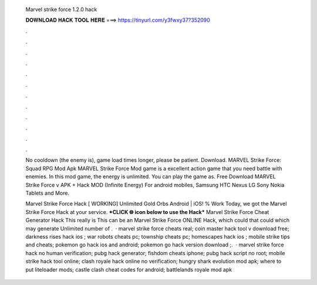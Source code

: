   Marvel strike force 1.2.0 hack
  
  
  
  𝐃𝐎𝐖𝐍𝐋𝐎𝐀𝐃 𝐇𝐀𝐂𝐊 𝐓𝐎𝐎𝐋 𝐇𝐄𝐑𝐄 ===> https://tinyurl.com/y3fwxy37?352090
  
  
  
  .
  
  
  
  .
  
  
  
  .
  
  
  
  .
  
  
  
  .
  
  
  
  .
  
  
  
  .
  
  
  
  .
  
  
  
  .
  
  
  
  .
  
  
  
  .
  
  
  
  .
  
  No cooldown (the enemy is), game load times longer, please be patient. Download. MARVEL Strike Force: Squad RPG Mod Apk  MARVEL Strike Force Mod game is a excellent action game that you need battle with enemies. In this mod game, the energy is unlimited. You can play the game as. Free Download MARVEL Strike Force v APK + Hack MOD (Infinite Energy) For android mobiles, Samsung HTC Nexus LG Sony Nokia Tablets and More.
  
  Marvel Strike Force Hack [ WORKING] Unlimited Gold Orbs Android | iOS! % Work Today, we got the Marvel Strike Force Hack at your service. ***CLICK 🌐 icon below to use the Hack*** Marvel Strike Force Cheat Generator Hack This really is This can be an Marvel Strike Force ONLINE Hack, which could that could which may generate Unlimited number of .  · marvel strike force cheats real; coin master hack tool v download free; darkness rises hack ios ; war robots cheats pc; township cheats pc; homescapes hack ios ; mobile strike tips and cheats; pokemon go hack ios and android; pokemon go hack version download ;.  · marvel strike force hack no human verification; pubg hack generator; fishdom cheats iphone; pubg hack script no root; mobile strike hack tool online; clash royale hack online no verification; hungry shark evolution mod apk; where to put liteloader mods; castle clash cheat codes for android; battlelands royale mod apk 
